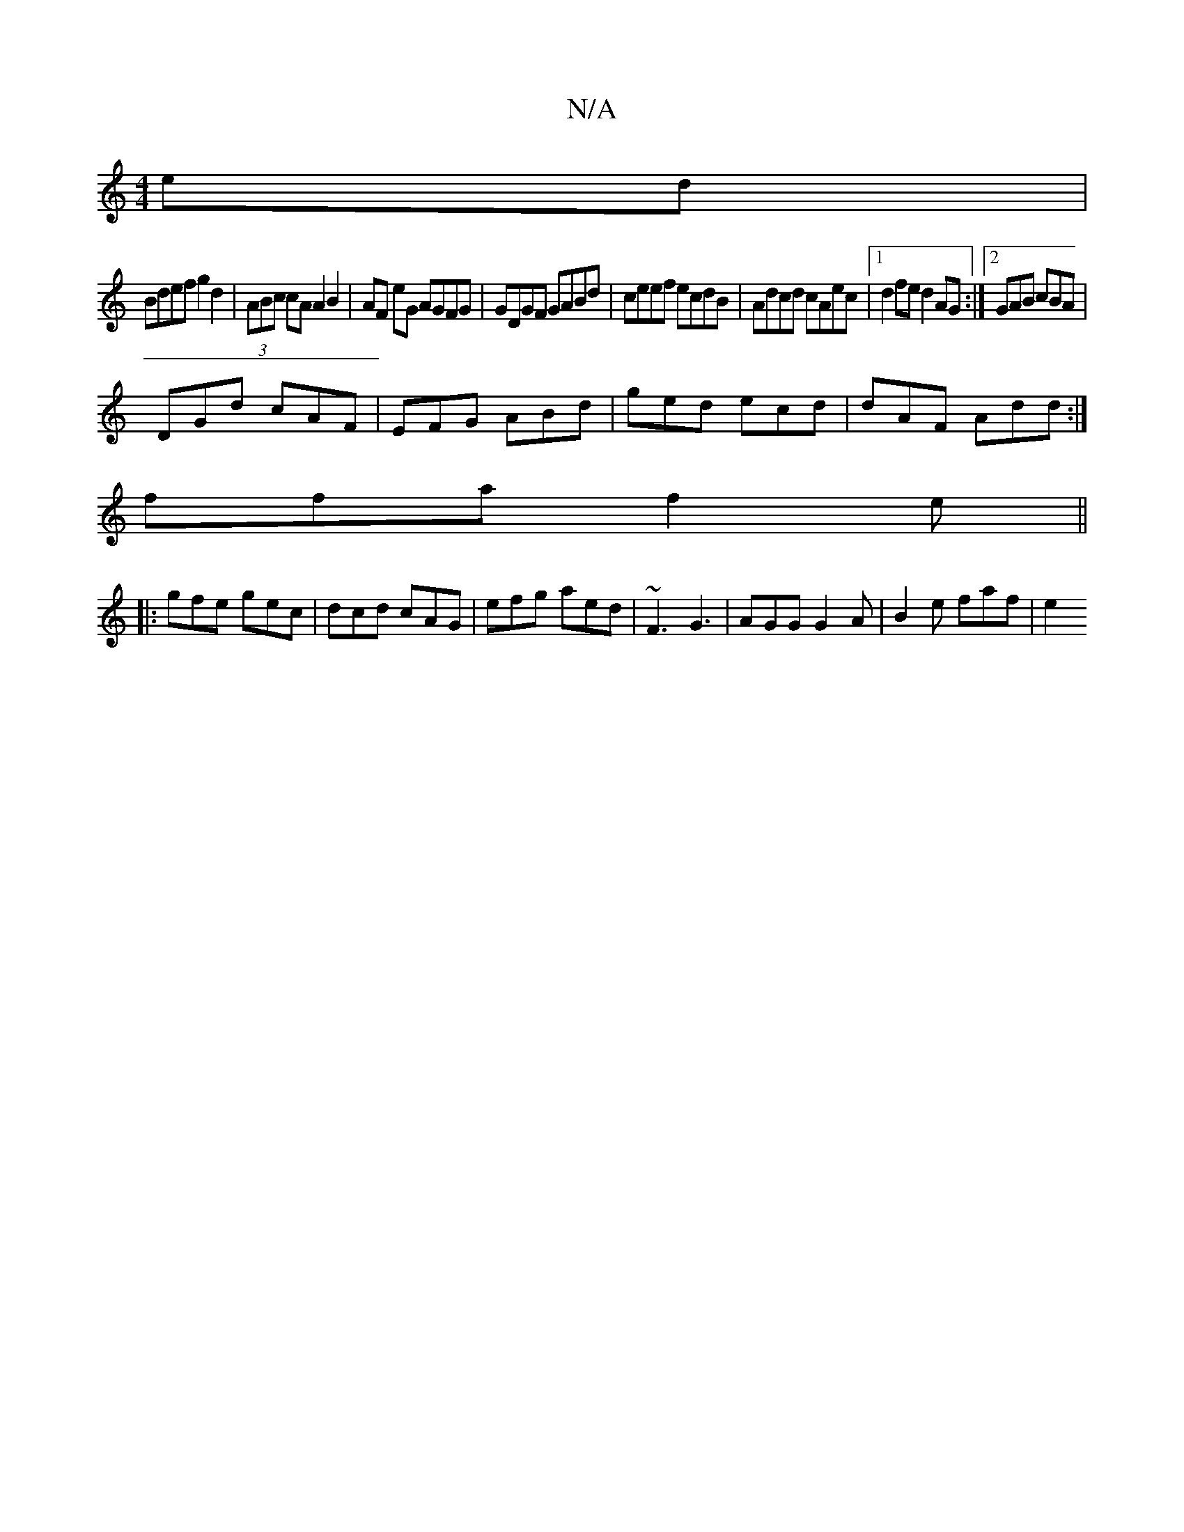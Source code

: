 X:1
T:N/A
M:4/4
R:N/A
K:Cmajor
ed |
Bdef g2 d2 | (3ABc cA A2 B2|AF eG AGFG|GDGF GABd|ceef ecdB|Adcd cAec|1 d2 fe d2AG:|]2 GAB cBA|
DGd cAF|EFG ABd|ged ecd|dAF Add:|
ffa f2e ||
|:gfe gec|dcd cAG|efg aed|~F3 G3|AGG G2A | B2e faf | e2